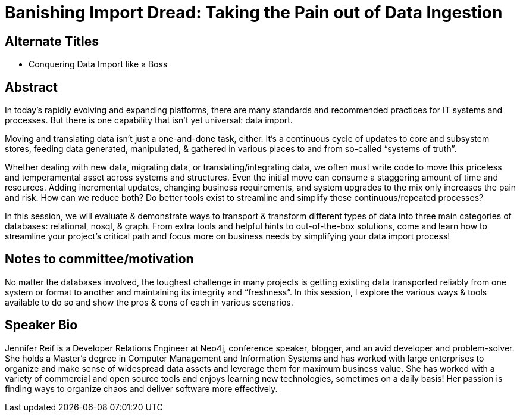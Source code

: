 = Banishing Import Dread: Taking the Pain out of Data Ingestion

== Alternate Titles
* Conquering Data Import like a Boss

== Abstract
In today’s rapidly evolving and expanding platforms, there are many standards and recommended practices for IT systems and processes. But there is one capability that isn’t yet universal: data import.

Moving and translating data isn’t just a one-and-done task, either. It’s a continuous cycle of updates to core and subsystem stores, feeding data generated, manipulated, & gathered in various places to and from so-called “systems of truth”.

Whether dealing with new data, migrating data, or translating/integrating data, we often must write code to move this priceless and temperamental asset across systems and structures. Even the initial move can consume a staggering amount of time and resources. Adding incremental updates, changing business requirements, and system upgrades to the mix only increases the pain and risk. How can we reduce both? Do better tools exist to streamline and simplify these continuous/repeated processes?

In this session, we will evaluate & demonstrate ways to transport & transform different types of data into three main categories of databases: relational, nosql, & graph. From extra tools and helpful hints to out-of-the-box solutions, come and learn how to streamline your project’s critical path and focus more on business needs by simplifying your data import process!

== Notes to committee/motivation
No matter the databases involved, the toughest challenge in many projects is getting existing data transported reliably from one system or format to another and maintaining its integrity and “freshness”. In this session, I explore the various ways & tools available to do so and show the pros & cons of each in various scenarios.

== Speaker Bio
Jennifer Reif is a Developer Relations Engineer at Neo4j, conference speaker, blogger, and an avid developer and problem-solver.
She holds a Master’s degree in Computer Management and Information Systems and has worked with large enterprises to organize and make sense of widespread data assets and leverage them for maximum business value.
She has worked with a variety of commercial and open source tools and enjoys learning new technologies, sometimes on a daily basis!
Her passion is finding ways to organize chaos and deliver software more effectively.